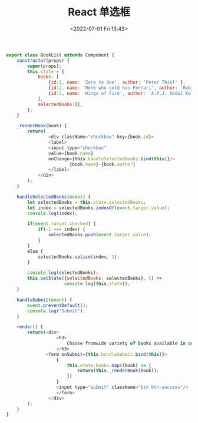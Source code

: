 # -*- eval: (setq org-media-note-screenshot-image-dir (concat default-directory "./static/React 单选框/")); -*-
:PROPERTIES:
:ID:       B0914623-2768-4D4B-B7D6-6E3835DD739B
:END:
#+LATEX_CLASS: my-article
#+DATE: <2022-07-01 Fri 13:43>
#+TITLE: React 单选框

#+BEGIN_SRC js
export class BookList extends Component {
    constructor(props) {
        super(props);
        this.state = {
            books: [
                {id:1, name: 'Zero to One', author: 'Peter Thiel' },
                {id:2, name: 'Monk who sold his Ferrari', author: 'Robin Sharma' },
                {id:3, name: 'Wings of Fire', author: 'A.P.J. Abdul Kalam' }
            ],
            selectedBooks:[],
        };
    }

    _renderBook(book) {
        return(
                <div className="checkbox" key={book.id}>
                <label>
                <input type="checkbox"
                value={book.name}
                onChange={this.handleSelectedBooks.bind(this)}/>
                        {book.name}-{book.author}
                </label>
            </div>
        );
    }

    handleSelectedBooks(event) {
        let selectedBooks = this.state.selectedBooks;
        let index = selectedBooks.indexOf(event.target.value);
        console.log(index);

        if(event.target.checked) {
            if(-1 === index) {
                selectedBooks.push(event.target.value);
            }
        }
        else {
            selectedBooks.splice(index, 1);
        }

        console.log(selectedBooks);
        this.setState({selectedBooks: selectedBooks}, () =>
                      console.log(this.state));
    }

    handleSubmit(event) {
        event.preventDefault();
        console.log("Submit");
    }

    render() {
        return(<div>
                   <h3>
                       Choose fromwide variety of books available in our store.
                   </h3>
               <form onSubmit={this.handleSubmit.bind(this)}>
                   {
                       this.state.books.map((book) => {
                           return(this._renderBook(book));
                       })
                   }
                   <input type="submit" className="btn btn-success"/>
                   </form>
                </div>
        );
    }
}

#+END_SRC


